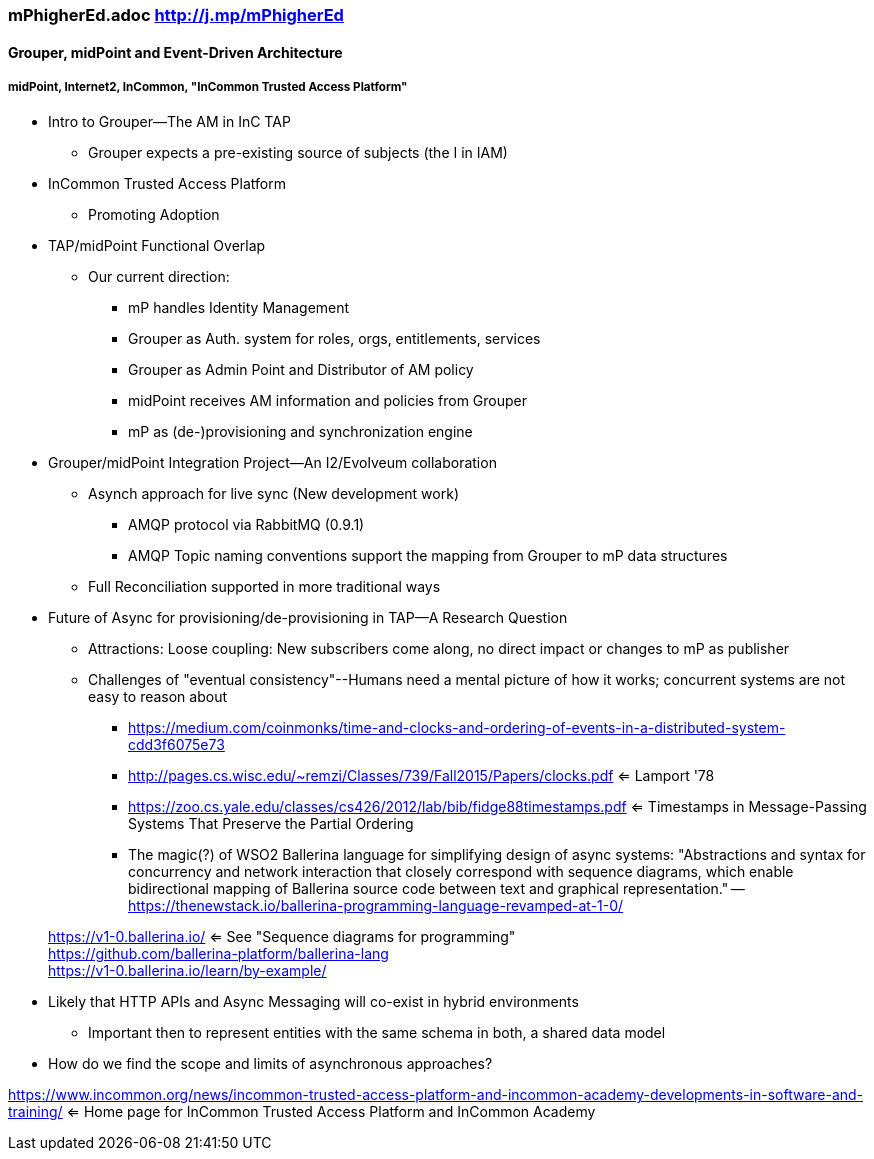 === mPhigherEd.adoc  http://j.mp/mPhigherEd

==== Grouper, midPoint and Event-Driven Architecture
===== midPoint, Internet2, InCommon, "InCommon Trusted Access Platform"

* Intro to Grouper--The AM in InC TAP
** Grouper expects a pre-existing source of subjects (the I in IAM)
* InCommon Trusted Access Platform
** Promoting Adoption
* TAP/midPoint Functional Overlap
** Our current direction:
*** mP handles Identity Management
*** Grouper as Auth. system for roles, orgs, entitlements, services
*** Grouper as Admin Point and Distributor of AM policy
*** midPoint receives AM information and policies from Grouper
*** mP as (de-)provisioning and synchronization engine

* Grouper/midPoint Integration Project--An I2/Evolveum collaboration
** Asynch approach for live sync (New development work)
*** AMQP protocol via RabbitMQ (0.9.1)
*** AMQP Topic naming conventions support the mapping from Grouper to mP data structures
** Full Reconciliation supported in more traditional ways

* Future of Async for provisioning/de-provisioning in TAP--A Research Question
** Attractions: Loose coupling: New subscribers come along, no direct impact or changes to mP as publisher
** Challenges of "eventual consistency"--Humans need a mental picture of how it works; concurrent systems are not easy to reason about
*** https://medium.com/coinmonks/time-and-clocks-and-ordering-of-events-in-a-distributed-system-cdd3f6075e73
*** http://pages.cs.wisc.edu/~remzi/Classes/739/Fall2015/Papers/clocks.pdf <= Lamport '78 +
*** https://zoo.cs.yale.edu/classes/cs426/2012/lab/bib/fidge88timestamps.pdf <= Timestamps in Message-Passing Systems That Preserve the Partial Ordering +
*** The magic(?) of WSO2 Ballerina language for simplifying design of async systems: "Abstractions and syntax for concurrency and network interaction that closely correspond with sequence diagrams, which enable bidirectional mapping of Ballerina source code between text and graphical representation." -- https://thenewstack.io/ballerina-programming-language-revamped-at-1-0/

> https://v1-0.ballerina.io/  <= See "Sequence diagrams for programming" +
> https://github.com/ballerina-platform/ballerina-lang +
> https://v1-0.ballerina.io/learn/by-example/ +

** Likely that HTTP APIs and Async Messaging will co-exist in hybrid environments
*** Important then to represent entities with the same schema in both, a shared data model
** How do we find the scope and limits of asynchronous approaches?

https://www.incommon.org/news/incommon-trusted-access-platform-and-incommon-academy-developments-in-software-and-training/ <= Home page for InCommon Trusted Access Platform and InCommon Academy
